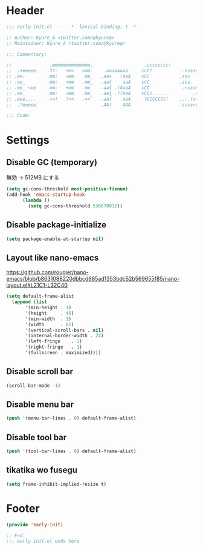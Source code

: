 * Header
#+begin_src emacs-lisp
;;; early-init.el ---  -*- lexical-binding: t -*-

;; Author: Kyure_A <twitter.com/@kyureq>
;; Maintainer: Kyure_A <twitter.com/@kyureq>

;;; Commentary:

;;              .mmmmmmmmmmmmmm.                   .cccccccc!                .(.
;;  .+eeeee.   .??:   +m<   <mm.    .aaaaaaaa.    ccC!           .+sssss{    (!!
;; .ee:        .mm:   +mm   .mm_   .aa>   (aaA    cCC           .ss>         1!:
;; .ee_        .mm:   +mm   .mm_   .aa{    aaA    ccC           .sss.        !!
;; .ee_ <ee    .mm:   +mm   .mm_   .aa{ .(AaaA    cCC`           .<sssss    .!:
;; .ee_        .mm:   +mm   .mm_   .aa{ .??aaA    cCCc......         .ss:   ..
;; .eee....    .<<!   ?<<   .<<`   .aa{    aaA     ?CCCCCCC!    ....(s=: .!!-
;;  .?eeeee`                       .AA!    AAA                  .ssss<s!   .!!

;;; Code:
#+end_src
* Settings
** Disable GC (temporary)
無効 -> 512MB にする
#+begin_src emacs-lisp
  (setq gc-cons-threshold most-positive-fixnum)
  (add-hook 'emacs-startup-hook
		(lambda ()
		  (setq gc-cons-threshold 536870912))
#+end_src

** Disable package-initialize
#+begin_src emacs-lisp
  (setq package-enable-at-startup nil)
#+end_src
** Layout like nano-emacs
https://github.com/rougier/nano-emacs/blob/b8631088220dbbcd885ad1353bdc52b569655f85/nano-layout.el#L21C1-L32C40
#+begin_src emacs-lisp
  (setq default-frame-alist
	(append (list
		 '(min-height . 1)
		 '(height     . 45)
		 '(min-width  . 1)
		 '(width      . 81)
		 '(vertical-scroll-bars . nil)
		 '(internal-border-width . 24)
		 '(left-fringe    . 1)
		 '(right-fringe   . 1)
		 '(fullscreen . maximized))))
#+end_src

** Disable scroll bar
#+begin_src emacs-lisp
  (scroll-bar-mode -1)
#+end_src
** Disable menu bar
#+begin_src emacs-lisp
  (push '(menu-bar-lines . 0) default-frame-alist)

#+end_src

** Disable tool bar
#+begin_src emacs-lisp
  (push '(tool-bar-lines . 0) default-frame-alist)
#+end_src

** tikatika wo fusegu
#+begin_src emacs-lisp
  (setq frame-inhibit-implied-resize t)
#+end_src

* Footer
#+begin_src emacs-lisp
(provide 'early-init)

;; End:
;;; early-init.el ends here
#+end_src
